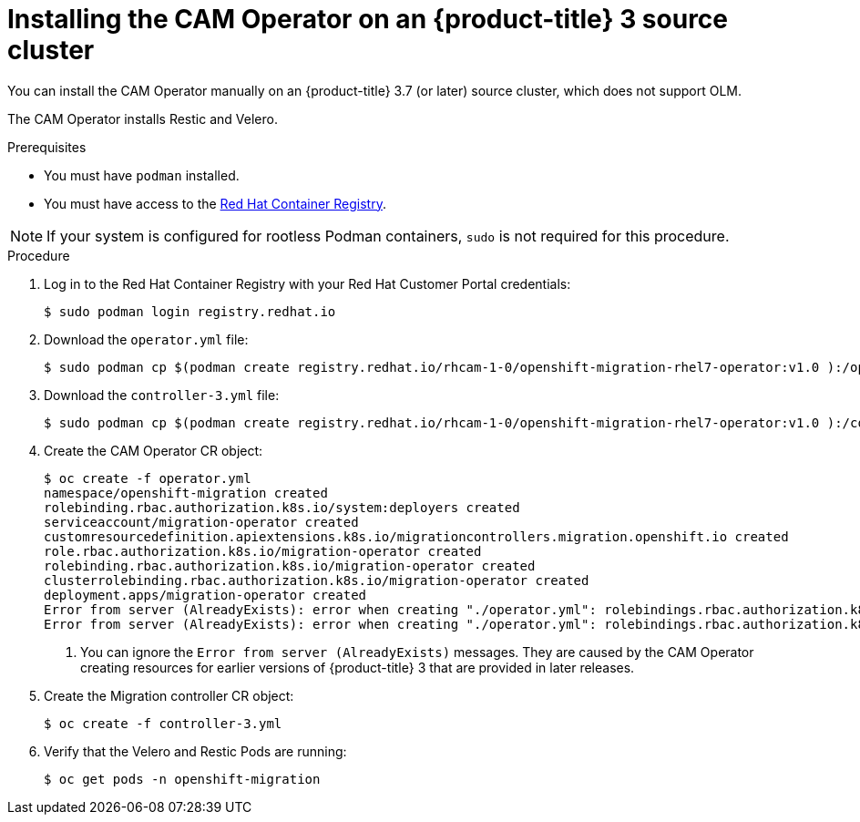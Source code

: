 // Module included in the following assemblies:
//
// migration/migrating-3-4/deploying_cam.adoc
[id="installing-cam-operator-ocp-3_{context}"]
= Installing the CAM Operator on an {product-title} 3 source cluster

You can install the CAM Operator manually on an {product-title} 3.7 (or later) source cluster, which does not support OLM.

The CAM Operator installs Restic and Velero.

.Prerequisites

* You must have `podman` installed.
* You must have access to the link:https://access.redhat.com/RegistryAuthentication[Red Hat Container Registry].

[NOTE]
====
If your system is configured for rootless Podman containers, `sudo` is not required for this procedure.
====

.Procedure

. Log in to the Red Hat Container Registry with your Red Hat Customer Portal credentials:
+
----
$ sudo podman login registry.redhat.io
----

. Download the `operator.yml` file:
+
----
$ sudo podman cp $(podman create registry.redhat.io/rhcam-1-0/openshift-migration-rhel7-operator:v1.0 ):/operator.yml ./
----

. Download the `controller-3.yml` file:
+
----
$ sudo podman cp $(podman create registry.redhat.io/rhcam-1-0/openshift-migration-rhel7-operator:v1.0 ):/controller-3.yml ./
----

. Create the CAM Operator CR object:
+
----
$ oc create -f operator.yml
namespace/openshift-migration created
rolebinding.rbac.authorization.k8s.io/system:deployers created
serviceaccount/migration-operator created
customresourcedefinition.apiextensions.k8s.io/migrationcontrollers.migration.openshift.io created
role.rbac.authorization.k8s.io/migration-operator created
rolebinding.rbac.authorization.k8s.io/migration-operator created
clusterrolebinding.rbac.authorization.k8s.io/migration-operator created
deployment.apps/migration-operator created
Error from server (AlreadyExists): error when creating "./operator.yml": rolebindings.rbac.authorization.k8s.io "system:image-builders" already exists <1>
Error from server (AlreadyExists): error when creating "./operator.yml": rolebindings.rbac.authorization.k8s.io "system:image-pullers" already exists <1>
----
<1> You can ignore the `Error from server (AlreadyExists)` messages. They are caused by the CAM Operator creating resources for earlier versions of {product-title} 3 that are provided in later releases.

. Create the Migration controller CR object:
+
----
$ oc create -f controller-3.yml
----

. Verify that the Velero and Restic Pods are running:
+
----
$ oc get pods -n openshift-migration
----
